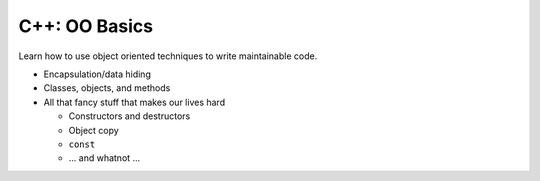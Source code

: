 .. ot-topic:: ecproposal.ec1.cxx.oo_basics
   :dependencies: ecproposal.ec1.git, 
		  ecproposal.ec1.cxx.build

C++: OO Basics
==============

Learn how to use object oriented techniques to write maintainable
code.

* Encapsulation/data hiding
* Classes, objects, and methods
* All that fancy stuff that makes our lives hard

  * Constructors and destructors
  * Object copy
  * ``const``
  * ... and whatnot ...
